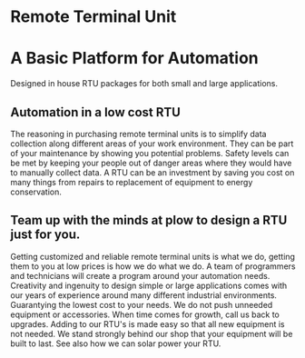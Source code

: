 * Remote Terminal Unit
[[/assets/img/Micro820_20x24_RTU_1025_683.png]]

* A Basic Platform for Automation 
Designed in house RTU packages for both small and large applications.

** Automation in a low cost RTU
The reasoning in purchasing remote terminal units is to simplify data collection along different areas of
your work environment.  They can be part of your maintenance by showing you potential problems.  Safety levels
can be met by keeping your people out of danger areas where they would have to manually collect data.   A RTU 
can be an investment by saving you cost on many things from repairs to replacement of equipment to energy conservation.

** Team up with the minds at plow to design a RTU just for you.
Getting customized and reliable remote terminal units is what we do, getting them to you at low prices
is how we do what we do. A team of programmers and technicians will create a program around your automation
needs.  Creativity and ingenuity to design simple or large applications comes with our years of experience around many 
different industrial environments.  Guarantying the lowest cost to your needs.  We do not push unneeded 
equipment or accessories. When time comes for growth,  call us back to upgrades.  Adding to our RTU's is 
made easy so that all new equipment is not needed. We stand strongly behind our shop that your equipment will be 
built to last.  See also how we can solar power your RTU.

         
